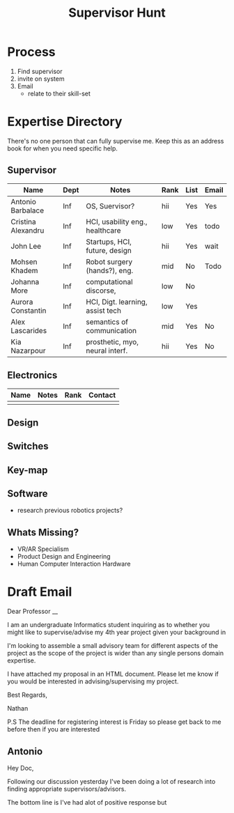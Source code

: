 #+TITLE: Supervisor Hunt


* Process
1. Find supervisor
2. invite on system
3. Email
   - relate to their skill-set

* Expertise Directory
There's no one person that can fully supervise me. Keep this as an address book for when you need specific help.
** Supervisor

| Name               | Dept | Notes                            | Rank | List | Email |
|--------------------+------+----------------------------------+------+------+-------|
| Antonio Barbalace  |  Inf | OS, Suervisor?                   | hii  | Yes  | Yes   |
| Cristina Alexandru |  Inf | HCI, usability eng., healthcare  | low  | Yes  | todo  |
| John Lee           |  Inf | Startups, HCI, future, design    | hii  | Yes  | wait  |
| Mohsen Khadem      |  Inf | Robot surgery (hands?), eng.     | mid  | No   | Todo  |
| Johanna More       |  Inf | computational discorse,          | low  | No   |       |
| Aurora Constantin  |  Inf | HCI, Digt. learning, assist tech | low  | Yes  |       |
| Alex Lascarides    |  Inf | semantics of communication       | mid  | Yes  | No    |
| Kia Nazarpour      |  Inf | prosthetic, myo, neural interf.  | hii  | Yes  | No    |

** Electronics

| Name | Notes | Rank | Contact |
|------+-------+------+---------|
|      |       |      |         |

** Design
** Switches
** Key-map
** Software

- research previous robotics projects?

** Whats Missing?
- VR/AR Specialism
- Product Design and Engineering
- Human Computer Interaction Hardware

* Draft Email
Dear Professor __

I am an undergraduate Informatics student inquiring as to whether you might like to supervise/advise my 4th year project given your background in

 I'm looking to assemble a small advisory team for different aspects of the project as the scope of the project is wider than any single persons domain expertise.

I have attached my proposal in an HTML document. Please let me know if you would be interested in advising/supervising my project.

Best Regards,

Nathan

P.S The deadline for registering interest is Friday so please get back to me before then if you are interested

** Antonio
Hey Doc,

Following our discussion yesterday I've been doing a lot of research into finding appropriate supervisors/advisors.

The bottom line is I've had alot of positive response but
